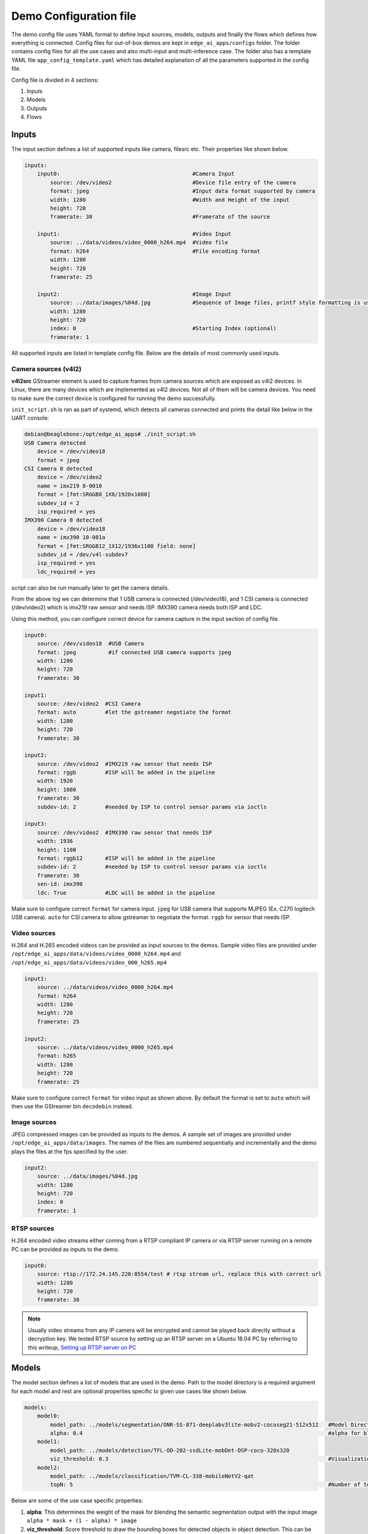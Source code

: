 .. _ai_64_edgeai_configuration:

Demo Configuration file
#########################

The demo config file uses YAML format to define input sources, models, outputs
and finally the flows which defines how everything is connected. Config files
for out-of-box demos are kept in ``edge_ai_apps/configs`` folder. The
folder contains config files for all the use cases and also multi-input and
multi-inference case. The folder also has a template YAML file
``app_config_template.yaml`` which has detailed explanation of all the
parameters supported in the config file.

Config file is divided in 4 sections:

#. Inputs
#. Models
#. Outputs
#. Flows

Inputs
======

The input section defines a list of supported inputs like camera, filesrc etc.
Their properties like shown below.

.. code-block:: yaml

    inputs:
        input0:                                         #Camera Input
            source: /dev/video2                         #Device file entry of the camera
            format: jpeg                                #Input data format supported by camera
            width: 1280                                 #Width and Height of the input
            height: 720
            framerate: 30                               #Framerate of the source

        input1:                                         #Video Input
            source: ../data/videos/video_0000_h264.mp4  #Video file
            format: h264                                #File encoding format
            width: 1280
            height: 720
            framerate: 25

        input2:                                         #Image Input
            source: ../data/images/%04d.jpg             #Sequence of Image files, printf style formatting is used
            width: 1280
            height: 720
            index: 0                                    #Starting Index (optional)
            framerate: 1

All supported inputs are listed in template config file.
Below are the details of most commonly used inputs.

.. _ai_64_edgeai_camera_sources:

Camera sources (v4l2)
---------------------

**v4l2src** GStreamer element is used to capture frames from camera sources
which are exposed as v4l2 devices. In Linux, there are many devices which are
implemented as v4l2 devices. Not all of them will be camera devices. You need
to make sure the correct device is configured for running the demo successfully.

``init_script.sh`` is ran as part of systemd, which detects all cameras connected
and prints the detail like below in the UART console:

.. code-block:: bash

   debian@beaglebone:/opt/edge_ai_apps# ./init_script.sh
   USB Camera detected
       device = /dev/video18
       format = jpeg
   CSI Camera 0 detected
       device = /dev/video2
       name = imx219 8-0010
       format = [fmt:SRGGB8_1X8/1920x1080]
       subdev_id = 2
       isp_required = yes
   IMX390 Camera 0 detected
       device = /dev/video18
       name = imx390 10-001a
       format = [fmt:SRGGB12_1X12/1936x1100 field: none]
       subdev_id = /dev/v4l-subdev7
       isp_required = yes
       ldc_required = yes

script can also be run manually later to get the camera details.

From the above log we can determine that 1 USB camera is connected
(/dev/video18), and 1 CSI camera is connected (/dev/video2) which is imx219 raw
sensor and needs ISP. IMX390 camera needs both ISP and LDC.

Using this method, you can configure correct device for camera capture in the
input section of config file.

.. code-block:: bash

    input0:
        source: /dev/video18  #USB Camera
        format: jpeg          #if connected USB camera supports jpeg
        width: 1280
        height: 720
        framerate: 30

    input1:
        source: /dev/video2  #CSI Camera
        format: auto         #let the gstreamer negotiate the format
        width: 1280
        height: 720
        framerate: 30

    input2:
        source: /dev/video2  #IMX219 raw sensor that needs ISP
        format: rggb         #ISP will be added in the pipeline
        width: 1920
        height: 1080
        framerate: 30
        subdev-id: 2         #needed by ISP to control sensor params via ioctls

    input3:
        source: /dev/video2  #IMX390 raw sensor that needs ISP
        width: 1936
        height: 1100
        format: rggb12       #ISP will be added in the pipeline
        subdev-id: 2         #needed by ISP to control sensor params via ioctls
        framerate: 30
        sen-id: imx390
        ldc: True            #LDC will be added in the pipeline

Make sure to configure correct ``format`` for camera input. ``jpeg`` for USB
camera that supports MJPEG (Ex. C270 logitech USB camera). ``auto`` for CSI
camera to allow gstreamer to negotiate the format. ``rggb`` for sensor
that needs ISP.

Video sources
-------------

H.264 and H.265 encoded videos can be provided as input sources to the demos.
Sample video files are provided under ``/opt/edge_ai_apps/data/videos/video_0000_h264.mp4``
and ``/opt/edge_ai_apps/data/videos/video_000_h265.mp4``

.. code-block:: yaml

    input1:
        source: ../data/videos/video_0000_h264.mp4
        format: h264
        width: 1280
        height: 720
        framerate: 25

    input2:
        source: ../data/videos/video_0000_h265.mp4
        format: h265
        width: 1280
        height: 720
        framerate: 25

Make sure to configure correct ``format`` for video input as shown above.
By default the format is set to ``auto`` which will then use the GStreamer
bin ``decodebin`` instead.

Image sources
-------------

JPEG compressed images can be provided as inputs to the demos. A sample set of
images are provided under ``/opt/edge_ai_apps/data/images``. The names of the
files are numbered sequentially and incrementally and the demo plays the files
at the fps specified by the user.

.. code-block:: yaml

    input2:
        source: ../data/images/%04d.jpg
        width: 1280
        height: 720
        index: 0
        framerate: 1

RTSP sources
------------

H.264 encoded video streams either coming from a RTSP compliant IP camera or
via RTSP server running on a remote PC can be provided as inputs to the demo.

.. code-block:: yaml

    input0:
        source: rtsp://172.24.145.220:8554/test # rtsp stream url, replace this with correct url
        width: 1280
        height: 720
        framerate: 30

.. note::

   Usually video streams from any IP camera will be encrypted and cannot be
   played back directly without a decryption key. We tested RTSP source by
   setting up an RTSP server on a Ubuntu 18.04 PC by referring to this writeup,
   `Setting up RTSP server on PC
   <https://gist.github.com/Santiago-vdk/80c378a315722a1b813ae5da1661f890>`_

Models
======

The model section defines a list of models that are used in the demo. Path to
the model directory is a required argument for each model and rest are optional
properties specific to given use cases like shown below.

.. code-block:: yaml

    models:
        model0:
            model_path: ../models/segmentation/ONR-SS-871-deeplabv3lite-mobv2-cocoseg21-512x512   #Model Directory
            alpha: 0.4                                                                            #alpha for blending segmentation mask (optional)
        model1:
            model_path: ../models/detection/TFL-OD-202-ssdLite-mobDet-DSP-coco-320x320
            viz_threshold: 0.3                                                                    #Visualization threshold for adding bounding boxes (optional)
        model2:
            model_path: ../models/classification/TVM-CL-338-mobileNetV2-qat
            topN: 5                                                                               #Number of top N classes (optional)

Below are some of the use case specific properties:

#. **alpha**: This determines the weight of the mask for blending the semantic
   segmentation output with the input image ``alpha * mask + (1 - alpha) * image``
#. **viz_threshold**: Score threshold to draw the bounding boxes for detected
   objects in object detection. This can be used to control the number of boxes
   in the output, increase if there are too many and decrease if there are very
   few
#. **topN**: Number of most probable classes to overlay on image classification
   output

The content of the model directory and its structure is discussed in detail in
:ref:`pub_edgeai_import_custom_models`


Outputs
=======

The output section defines a list of supported outputs.

.. code-block:: yaml

   outputs:
       output0:                                                     #Display Output
           sink: kmssink
           width: 1920                                              #Width and Height of the output
           height: 1080
           connector: 39                                            #Connector ID for kmssink (optional)

       output1:                                                     #Video Output
           sink: ../data/output/videos/output_video.mkv             #Output video file
           width: 1920
           height: 1080

       output2:                                                     #Image Output
           sink: ../data/output/images/output_image_%04d.jpg        #Image file name, printf style formatting is used
           width: 1920
           height: 1080

All supported outputs are listed in template config file.
Below are the details of most commonly used outputs

Display Sink (kmssink)
----------------------

When you have only one display connected to the SK, kmssink will try to use
it for displaying the output buffers. In case you have connected multiple
display monitors (e.g. Display Port and HDMI), you can select a specific display
for kmssink by passing a specific connector ID number.
Following command finds out the connected displays available to use.

**Note**: Run this command outside docker container. The first number in each
line is the connector-id which we will use in next step.

.. code-block:: bash

    debian@beaglebone:/opt/edge_ai_apps# modetest -M tidss -c | grep connected
    39      38      connected       DP-1            530x300         12      38
    48      0       disconnected    HDMI-A-1        0x0             0       47

From above output, we can see that connector ID 39 is connected. Configure the
connector ID in the output section of the config file.

Video sinks
-----------
The post-processed outputs can be encoded in H.264 format and stored on disk.
Please specify the location of the video file in the configuration file.

.. code-block:: yaml

    output1:
        sink: ../data/output/videos/output_video.mkv
        width: 1920
        height: 1080

Image sinks
-----------
The post-processed outputs can be stored as JPEG compressed images.
Please specify the location of the image files in the configuration file.
The images will be named sequentially and incrementally as shown.

.. code-block:: yaml

    output2:
        sink: ../data/output/images/output_image_%04d.jpg
        width: 1920
        height: 1080

Flows
=====

The flows section defines how inputs, models and outputs are connected.
Multiple flows can be defined to achieve multi input, multi inference like
below.

.. code-block:: yaml

    flows:
        flow0:                              #First Flow
            input: input0                   #Input for the Flow
            models: [model1, model2]        #List of models to be used
            outputs: [output0, output0]     #Outputs to be used for each model inference output
            mosaic:                         #Positions to place the inference outputs in the output frame
                mosaic0:
                    width:  800
                    height: 450
                    pos_x:  160
                    pos_y:  90
                mosaic1:
                    width:  800
                    height: 450
                    pos_x:  960
                    pos_y:  90
        flow1:                              #Second Flow
            input: input1
            models: [model0, model3]
            outputs: [output0, output0]
            mosaic:
                mosaic0:
                    width:  800
                    height: 450
                    pos_x:  160
                    pos_y:  540
                mosaic1:
                    width:  800
                    height: 450
                    pos_x:  960
                    pos_y:  540

Each flow should have exactly **1 input**, **n models** to infer the given input
and **n outputs** to render the output of each inference. Along with input, models
and outputs it is required to define **n mosaics** which are the position of the
inference output in the final output plane. This is needed because multiple
inference outputs can be rendered to same output (Ex: Display).

Command line arguments
----------------------

Limited set of command line arguments can be provided, run with '-h' or '--help'
option to list the supported parameters.

.. code-block:: bash

    usage: Run : ./app_edgeai.py -h for help

    positional arguments:
      config           Path to demo config file
                           ex: ./app_edgeai.py ../configs/app_config.yaml

    optional arguments:
      -h, --help       show this help message and exit
      -n, --no-curses  Disable curses report
                       default: Disabled
      -v, --verbose    Verbose option to print profile info on stdout
                       default: Disabled
